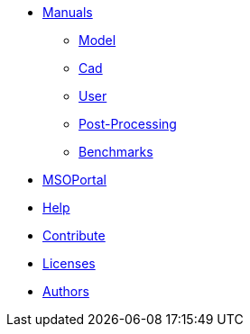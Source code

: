 * xref:index.adoc#manuals[Manuals]
** xref:model_h:ROOT:index.adoc#model_manual[Model]
** xref:cad:ROOT:index.adoc#cad_manual[Cad]
** xref:user_h:ROOT:index.adoc#user_manual[User]
** xref:post_h:ROOT:index.adoc#post_manual[Post-Processing]
** xref:benchmarks_h:ROOT:index.adoc#benchmarks_manual[Benchmarks]

* xref:mso4sc_h:ROOT:index.adoc#mso4sc_manual[MSOPortal]

* xref:index.adoc#help[Help]
* xref:index.adoc#contribute[Contribute]
* xref:index.adoc#copyright[Licenses]

* xref:index.adoc#authors[Authors]
// should load feelpp fundings instead
// * xref:index.adoc#funding[Fundings]

